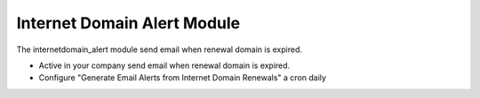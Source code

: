 Internet Domain Alert Module
############################

The internetdomain_alert module send email when renewal domain is expired.

- Active in your company send email when renewal domain is expired.
- Configure "Generate Email Alerts from Internet Domain Renewals" a cron daily

